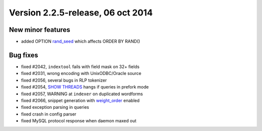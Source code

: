Version 2.2.5-release, 06 oct 2014
----------------------------------

New minor features
~~~~~~~~~~~~~~~~~~

-  added OPTION `rand\_seed <../select_syntax.rst>`__ which affects ORDER
   BY RAND()

Bug fixes
~~~~~~~~~

-  fixed #2042, ``indextool`` fails with field mask on 32+ fields

-  fixed #2031, wrong encoding with UnixODBC/Oracle source

-  fixed #2056, several bugs in RLP tokenizer

-  fixed #2054, `SHOW THREADS <../show_threads_syntax.rst>`__ hangs if
   queries in prefork mode

-  fixed #2057, WARNING at ``indexer`` on duplicated wordforms

-  fixed #2066, snippet generation with
   `weight\_order <../additional_functionality/buildexcerpts.rst>`__
   enabled

-  fixed exception parsing in queries

-  fixed crash in config parser

-  fixed MySQL protocol response when daemon maxed out
